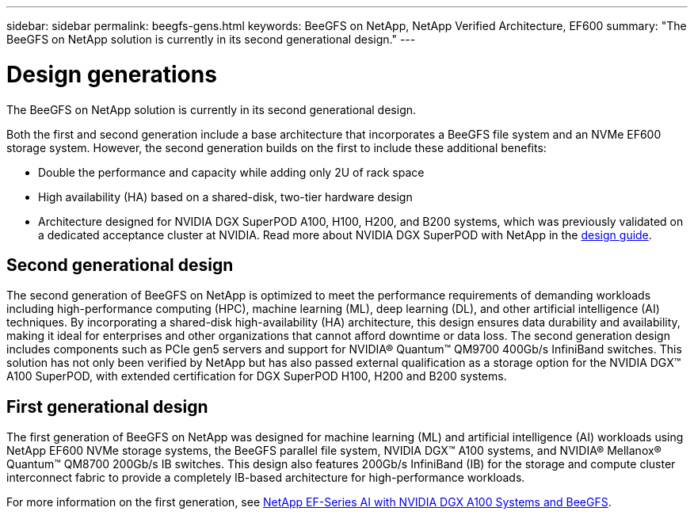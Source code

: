 ---
sidebar: sidebar
permalink: beegfs-gens.html
keywords: BeeGFS on NetApp, NetApp Verified Architecture, EF600
summary: "The BeeGFS on NetApp solution is currently in its second generational design."
---

= Design generations
:hardbreaks:
:nofooter:
:icons: font
:linkattrs:
:imagesdir: ./media/


[.lead]
The BeeGFS on NetApp solution is currently in its second generational design.

Both the first and second generation include a base architecture that incorporates a BeeGFS file system and an NVMe EF600 storage system. However, the second generation builds on the first to include these additional benefits:

* Double the performance and capacity while adding only 2U of rack space
* High availability (HA) based on a shared-disk, two-tier hardware design
* Architecture designed for NVIDIA DGX SuperPOD A100, H100, H200, and B200 systems, which was previously validated on a dedicated acceptance cluster at NVIDIA. Read more about NVIDIA DGX SuperPOD with NetApp in the link:https://docs.netapp.com/us-en/netapp-solutions/ai/ai-dgx-superpod.html[design guide].

== Second generational design

The second generation of BeeGFS on NetApp is optimized to meet the performance requirements of demanding workloads including high-performance computing (HPC), machine learning (ML), deep learning (DL), and other artificial intelligence (AI) techniques. By incorporating a shared-disk high-availability (HA) architecture, this design ensures data durability and availability, making it ideal for enterprises and other organizations that cannot afford downtime or data loss. The second generation design includes components such as PCIe gen5 servers and support for NVIDIA® Quantum™ QM9700 400Gb/s InfiniBand switches. This solution has not only been verified by NetApp but has also passed external qualification as a storage option for the NVIDIA DGX™ A100 SuperPOD, with extended certification for DGX SuperPOD H100, H200 and B200 systems.

== First generational design

The first generation of BeeGFS on NetApp was designed for machine learning (ML) and artificial intelligence (AI) workloads using NetApp EF600 NVMe storage systems, the BeeGFS parallel file system, NVIDIA DGX™ A100 systems, and NVIDIA® Mellanox® Quantum™ QM8700 200Gb/s IB switches. This design also features 200Gb/s InfiniBand (IB) for the storage and compute cluster interconnect fabric to provide a completely IB-based architecture for high-performance workloads.

For more information on the first generation, see link:https://www.netapp.com/pdf.html?item=/media/25445-nva-1156-design.pdf[NetApp EF-Series AI with NVIDIA DGX A100 Systems and BeeGFS^].
